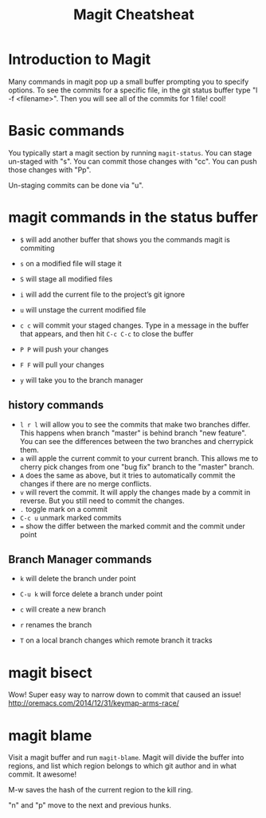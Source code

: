 #+TITLE:Magit Cheatsheat
# The next lines says that I can make 10 levels of headlines, and org will treat those headlines as how to structure the book into

# chapters, then sections, then subsections, then sub-sub-sections, etc.
#+OPTIONS: H:10

* Introduction to Magit
Many commands in magit pop up a small buffer prompting you to specify options.  To see the commits for a specific file, in the git status buffer type "l -f <filename>".  Then you will see all of the commits for 1 file! cool!
* Basic commands
You typically start a magit section by running ~magit-status~.  You can stage un-staged with "s".  You can commit those changes with "cc".  You can push those changes with "Pp".

Un-staging commits can be done via "u".
* magit commands in the status buffer

   - ~$~ will add another buffer that shows you the commands magit is commiting

   - ~s~ on a modified file will stage it

   - ~S~ will stage all modified files

   - ~i~ will add the current file to the project’s git ignore

   - ~u~ will unstage the current modified file

   - ~c c~ will commit your staged changes.  Type in a message in the buffer that appears, and then hit ~C-c C-c~ to close the buffer

   - ~P P~ will push your changes

   - ~F F~ will pull your changes

   - =y= will take you to the branch manager

** history commands
- ~l r l~ will allow you to see the commits that make two branches differ.  This happens when branch "master" is behind branch "new feature".  You can see the differences between the two branches and cherrypick them.
- ~a~ will apple the current commit to your current branch.  This allows me to cherry pick changes from one "bug fix" branch to the
  "master" branch.
- ~A~ does the same as above, but it tries to automatically commit the changes if there are no merge conflicts.
- ~v~ will revert the commit.  It will apply the changes made by a commit in reverse.  But you still need to commit the changes.
- ~.~ toggle mark on a commit
- ~C-c u~ unmark marked commits
- ~=~ show the differ between the marked commit and the commit under point
** Branch Manager commands

   - ~k~ will delete the branch under point

   - ~C-u k~ will force delete a branch under point

   - ~c~  will create a new branch

   - ~r~ renames the branch

   - ~T~ on a local branch changes which remote branch it tracks
* magit bisect
Wow!  Super easy way to narrow down to commit that caused an issue!
http://oremacs.com/2014/12/31/keymap-arms-race/
* magit blame
Visit a magit buffer and run ~magit-blame~.  Magit will divide the buffer into regions, and list which region belongs to which git author and in what commit.  It awesome!

M-w saves the hash of the current region to the kill ring.

"n" and "p" move to the next and previous hunks.
